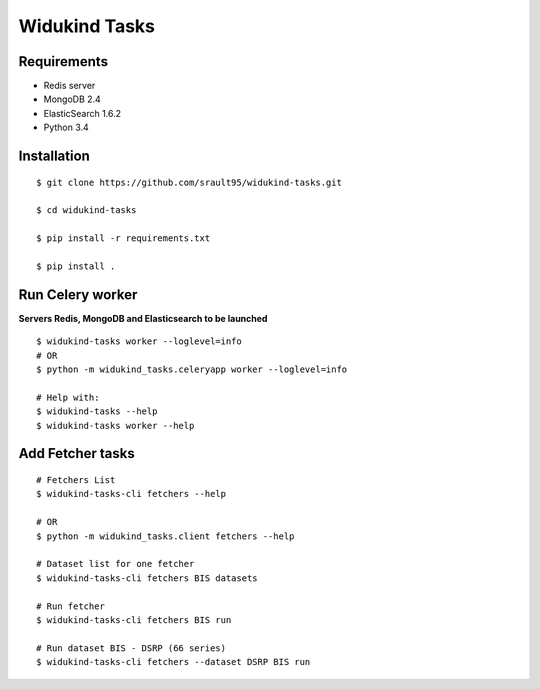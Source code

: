 ==============
Widukind Tasks
==============

Requirements
============

- Redis server
- MongoDB 2.4
- ElasticSearch 1.6.2
- Python 3.4

Installation
============

::

    $ git clone https://github.com/srault95/widukind-tasks.git
    
    $ cd widukind-tasks
    
    $ pip install -r requirements.txt
    
    $ pip install .

    
Run Celery worker
=================

**Servers Redis, MongoDB and Elasticsearch to be launched**

::

    $ widukind-tasks worker --loglevel=info
    # OR
    $ python -m widukind_tasks.celeryapp worker --loglevel=info
    
    # Help with:
    $ widukind-tasks --help
    $ widukind-tasks worker --help
    
    
Add Fetcher tasks
=================

::

    # Fetchers List
    $ widukind-tasks-cli fetchers --help
    
    # OR
    $ python -m widukind_tasks.client fetchers --help

    # Dataset list for one fetcher
    $ widukind-tasks-cli fetchers BIS datasets 
    
    # Run fetcher
    $ widukind-tasks-cli fetchers BIS run
    
    # Run dataset BIS - DSRP (66 series)
    $ widukind-tasks-cli fetchers --dataset DSRP BIS run
